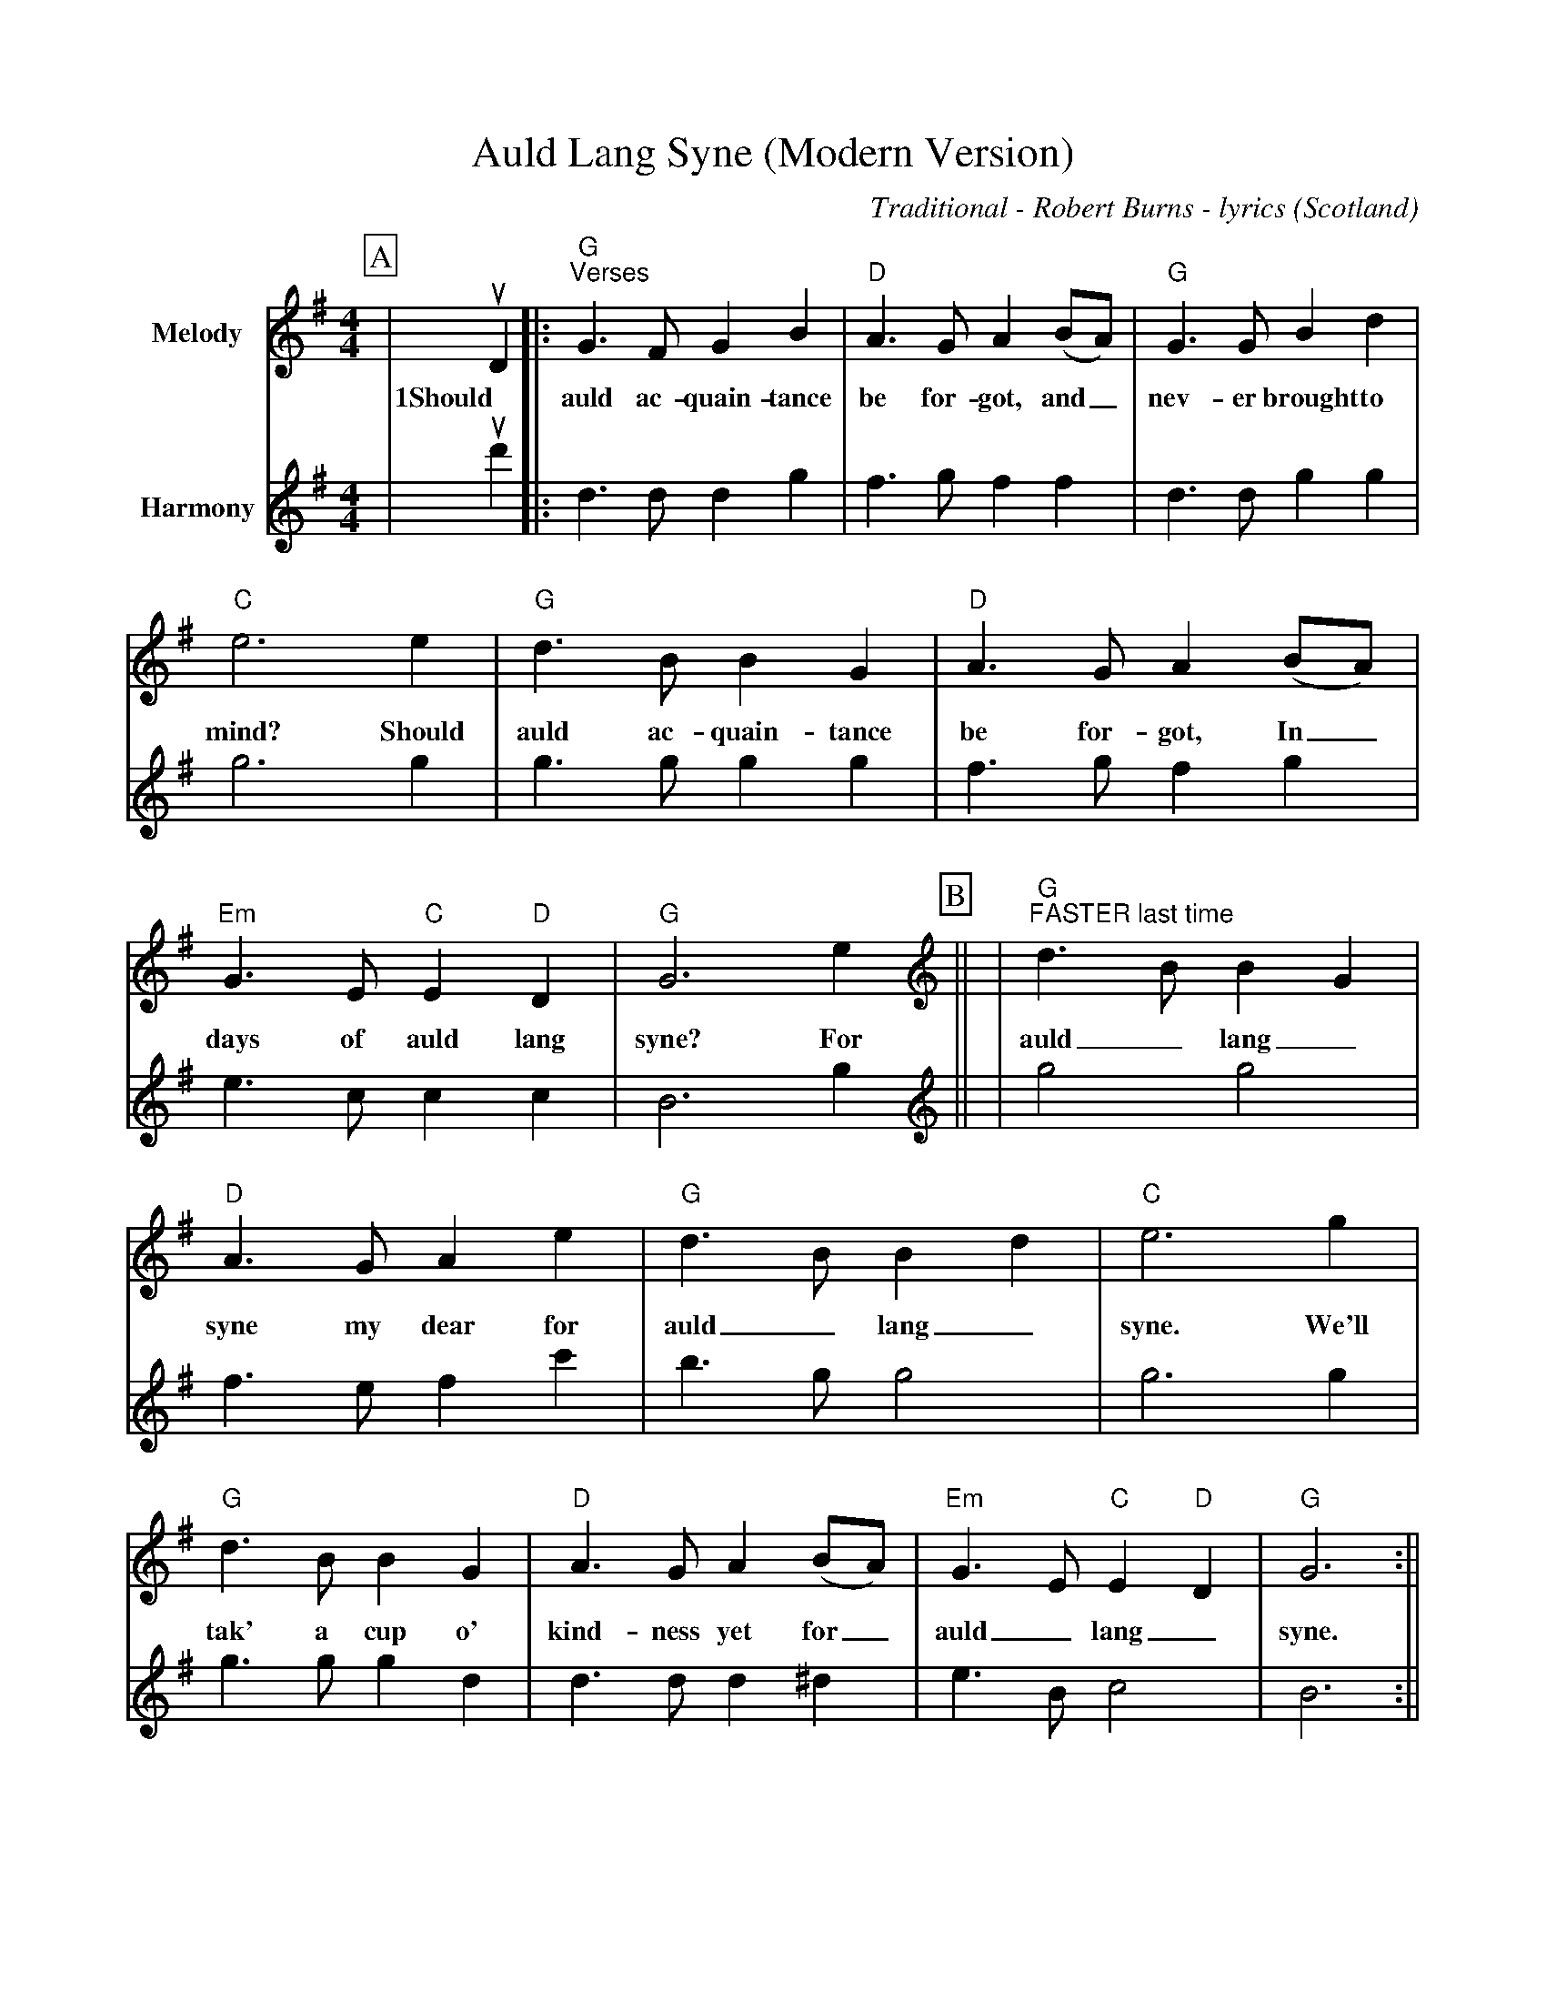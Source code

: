 %Scale the output
%%scale 0.850
%%format dulcimer.fmt
%%titletrim false
% %%header Some header text
% %%footer "Copyright \u00A9 2012 Example of Copyright"
X:1
T:Auld Lang Syne (Modern Version)
C:Traditional - Robert Burns - lyrics
O:Scotland
M:4/4
L:1/8
%Q: (beats per measure)
V:1 clef=treble
%%continueall 1
%%partsbox 1
%%writehistory 1
K:Gmaj
P:A
V:1 clef=treble octave=0 name="Melody" " 
|uD2|:"G""^Verses"G3 F G2 B2|"D"A3 G A2 (BA)
w:1Should auld ac-quain-tance be for-got, and_
|"G"G3 G B2 d2|"C"e6 e2
w:nev-er brought to mind? Should
|"G"d3 B B2 G2|"D"A3 G A2 (BA)
w:auld ac-quain-tance be for-got, In_
|"Em"G3 E "C"E2 "D"D2|"G"G6 e2||
w:days of auld lang syne? For
V:2 clef=treble octave=0 name="Harmony" " 
|ud'2|:d3 d d2 g2|f3 g f2 f2
|d3 d g2 g2|g6 g2
|g3 g g2 g2|f3 g f2 g2
|e3 c c2 c2|B6 g2||
P:B
V:1 clef=treble octave=0 name="Melody" " 
|"G""^FASTER last time"d3 B B2 G2|"D"A3 G A2 e2
w:auld_ lang_ syne my dear for
|"G"d3 B B2 d2|"C"e6 g2
w:auld_ lang_ syne. We'll
|"G"d3 B B2 G2|"D"A3 G A2 (BA)
w:tak' a cup o' kind-ness yet for_
|"Em"G3 E "C"E2 "D"D2|"G"G6:||
w:auld_ lang_ syne.
V:2 clef=treble octave=0 name="Harmony" " 
|g4 g4|f3 e f2 c'2
|b3 g g4|g6 g2
|g3 g g2 d2|d3 d d2 ^d2
|e3 B c4|B6:||
